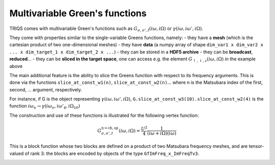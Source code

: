 
Multivariable Green's functions
-------------------------------

TRIQS comes with multivariable Green's functions such as
:math:`G_{\sigma,\sigma',I}(i\omega,i\Omega)` or
:math:`\gamma(i\omega,i\omega',i\Omega)`.

They come with properties similar to the single-variable Greens
functions, namely: - they have a **mesh** (which is the cartesian
product of two one-dimensional meshes) - they have **data** (a numpy
array of shape
``dim_var1 x dim_var2 x ... x dim_target_1 x dim_target_2 x ...``) -
they can be stored in a **HDF5 archive** - they can be **broadcast**,
**reduced**... - they can be **sliced in the target space**, one can
access e.g. the element
:math:`G_{\uparrow,\downarrow,z}(i\omega,i\Omega)` in the example above

The main additional feature is the ability to slice the Greens function
with respect to its frequency arguments. This is done via the functions
``slice_at_const_w1(n)``, ``slice_at_const_w2(n)``... where n is
the Matsubara index of the first, second, ... argument, respectively.

For instance, if G is the object representing
:math:`\gamma(i\omega,i\omega',i\Omega)`,
``G.slice_at_const_w3(10).slice_at_const_w2(4)`` is the function
:math:`i\omega_n \rightarrow \gamma(i\omega_n,i\omega'_4,i\Omega_{10})`

The construction and use of these functions is illustrated for the
following vertex function:

.. math:: G^{\eta=\mathrm{ch},\mathrm{sp}}_{\sigma,\sigma',I}(i\omega,i\Omega) = \frac{U^2}{4}\frac{1}{(i\omega+i\Omega)(i\omega)}

This is a block function whose two blocks are defined on a product of
two Matsubara frequency meshes, and are tensor-valued of rank 3: the
blocks are encoded by objects of the type ``GfImFreq_x_ImFreqTv3``.

.. plot:: tutorials/gfs/multivar.py
   :include-source:
   :scale: 70



.. image:: multivar.png


